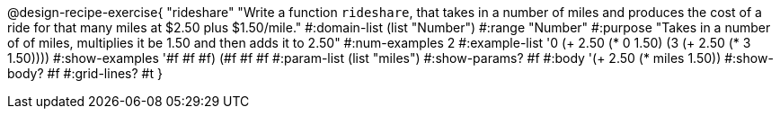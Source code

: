 @design-recipe-exercise{ "rideshare" "Write a function `rideshare`, that takes in a number of miles and produces the cost of a ride for that many miles at $2.50 plus $1.50/mile."
  #:domain-list (list "Number")
  #:range "Number"
  #:purpose "Takes in a number of of miles, multiplies it be 1.50 and then adds it to 2.50"
  #:num-examples 2
  #:example-list '((0 (+ 2.50 (* 0 1.50)))
                   (3 (+ 2.50 (* 3 1.50))))
  #:show-examples '((#f #f #f) (#f #f #f))
  #:param-list (list "miles")
  #:show-params? #f
  #:body '(+ 2.50 (* miles 1.50))
  #:show-body? #f
  #:grid-lines? #t }
